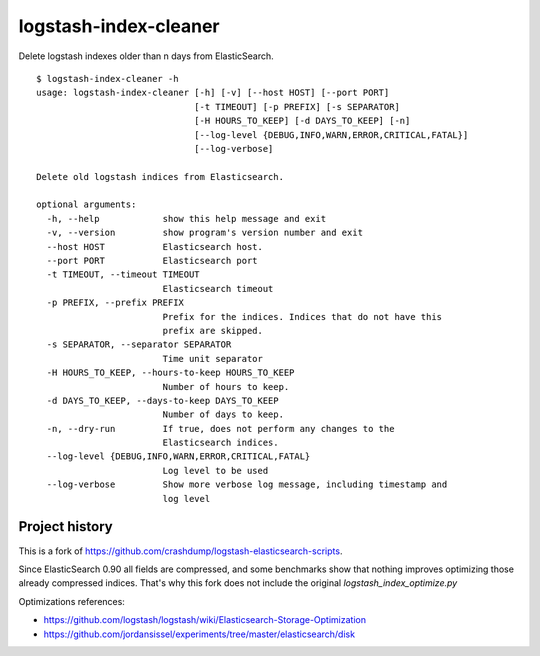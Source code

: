 logstash-index-cleaner
======================

Delete logstash indexes older than n days from ElasticSearch.

::

  $ logstash-index-cleaner -h
  usage: logstash-index-cleaner [-h] [-v] [--host HOST] [--port PORT]
                                [-t TIMEOUT] [-p PREFIX] [-s SEPARATOR]
                                [-H HOURS_TO_KEEP] [-d DAYS_TO_KEEP] [-n]
                                [--log-level {DEBUG,INFO,WARN,ERROR,CRITICAL,FATAL}]
                                [--log-verbose]

  Delete old logstash indices from Elasticsearch.

  optional arguments:
    -h, --help            show this help message and exit
    -v, --version         show program's version number and exit
    --host HOST           Elasticsearch host.
    --port PORT           Elasticsearch port
    -t TIMEOUT, --timeout TIMEOUT
                          Elasticsearch timeout
    -p PREFIX, --prefix PREFIX
                          Prefix for the indices. Indices that do not have this
                          prefix are skipped.
    -s SEPARATOR, --separator SEPARATOR
                          Time unit separator
    -H HOURS_TO_KEEP, --hours-to-keep HOURS_TO_KEEP
                          Number of hours to keep.
    -d DAYS_TO_KEEP, --days-to-keep DAYS_TO_KEEP
                          Number of days to keep.
    -n, --dry-run         If true, does not perform any changes to the
                          Elasticsearch indices.
    --log-level {DEBUG,INFO,WARN,ERROR,CRITICAL,FATAL}
                          Log level to be used
    --log-verbose         Show more verbose log message, including timestamp and
                          log level


Project history
---------------

This is a fork of https://github.com/crashdump/logstash-elasticsearch-scripts.

Since ElasticSearch 0.90 all fields are compressed, and some benchmarks show that
nothing improves optimizing those already compressed indices. That's why this fork
does not include the original `logstash_index_optimize.py`

Optimizations references:

* https://github.com/logstash/logstash/wiki/Elasticsearch-Storage-Optimization
* https://github.com/jordansissel/experiments/tree/master/elasticsearch/disk
